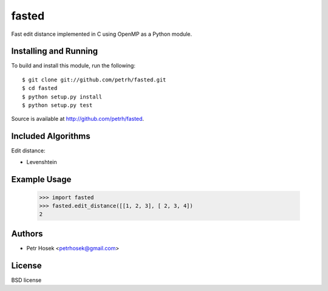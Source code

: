 fasted
======

Fast edit distance implemented in C using OpenMP as a Python module.

Installing and Running
----------------------

To build and install this module, run the following::

    $ git clone git://github.com/petrh/fasted.git
    $ cd fasted
    $ python setup.py install
    $ python setup.py test

Source is available at http://github.com/petrh/fasted.

Included Algorithms
-------------------

Edit distance:

* Levenshtein

Example Usage
-------------

    >>> import fasted
    >>> fasted.edit_distance([[1, 2, 3], [ 2, 3, 4])
    2

Authors
-------

* Petr Hosek <petrhosek@gmail.com>

License
-------

BSD license
